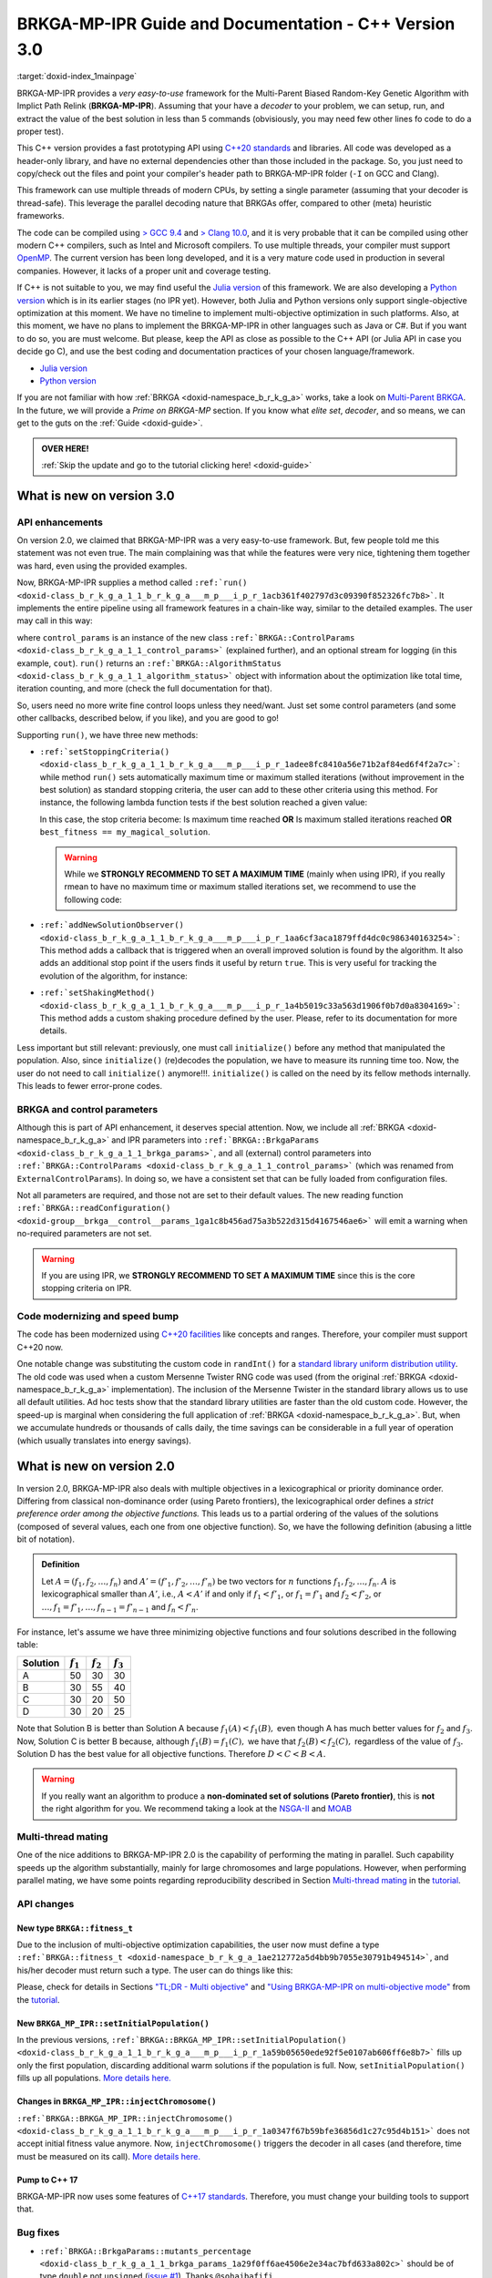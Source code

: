 .. index:: pair: page; BRKGA-MP-IPR 3.0 Guide and Documentation
.. _doxid-indexpage:

BRKGA-MP-IPR Guide and Documentation - C++ Version 3.0
======================================================

:target:`doxid-index_1mainpage`

BRKGA-MP-IPR provides a *very easy-to-use* framework for the Multi-Parent
Biased Random-Key Genetic Algorithm with Implict Path Relink
(**BRKGA-MP-IPR**). Assuming that your have a *decoder* to your problem, we can
setup, run, and extract the value of the best solution in less than 5 commands
(obvisiously, you may need few other lines fo code to do a proper test).

This C++ version provides a fast prototyping API using `C++20 standards
<https://en.wikipedia.org/wiki/C%2B%2B20>`__ and libraries. All code was
developed as a header-only library, and have no external dependencies other
than those included in the package. So, you just need to copy/check out the
files and point your compiler's header path to BRKGA-MP-IPR folder (``-I`` on
GCC and Clang).

This framework can use multiple threads of modern CPUs, by setting a single
parameter (assuming that your decoder is thread-safe). This leverage the
parallel decoding nature that BRKGAs offer, compared to other (meta) heuristic
frameworks.

The code can be compiled using `> GCC 9.4 <https://gcc.gnu.org>`__ and
`> Clang 10.0 <https://clang.llvm.org>`__, and it is very probable that it can
be compiled using other modern C++ compilers, such as Intel and Microsoft
compilers. To use multiple threads, your compiler must support `OpenMP
<https://www.openmp.org>`__. The current version has been long developed, and
it is a very mature code used in production in several companies. However, it
lacks of a proper unit and coverage testing.

If C++ is not suitable to you, we may find useful the `Julia version
<https://github.com/ceandrade/brkga_mp_ipr_julia>`__ of this framework. We are
also developing a `Python version
<https://github.com/ceandrade/brkga_mp_ipr_python>`__ which is in its earlier
stages (no IPR yet). However, both Julia and Python versions only support
single-objective optimization at this moment. We have no timeline to implement
multi-objective optimization in such platforms. Also, at this moment, we have
no plans to implement the BRKGA-MP-IPR in other languages such as Java or C#.
But if you want to do so, you are must welcome. But please, keep the API as
close as possible to the C++ API (or Julia API in case you decide go C), and
use the best coding and documentation practices of your chosen
language/framework.

* `Julia version <https://github.com/ceandrade/brkga_mp_ipr_julia>`__

* `Python version <https://github.com/ceandrade/brkga_mp_ipr_python>`__

If you are not familiar with how :ref:`BRKGA <doxid-namespace_b_r_k_g_a>`
works, take a look on `Multi-Parent BRKGA
<https://doi.org/10.1016/j.ejor.2019.11.037>`__. In the future, we will provide
a *Prime on BRKGA-MP* section. If you know what *elite set*, *decoder*, and so
means, we can get to the guts on the :ref:`Guide <doxid-guide>`.

.. admonition:: OVER HERE!

    :ref:`Skip the update and go to the tutorial clicking here! <doxid-guide>`


.. _doxid-index_1autotoc_md0:

What is new on version 3.0
~~~~~~~~~~~~~~~~~~~~~~~~~~

.. _doxid-index_1autotoc_md1:

API enhancements
----------------

On version 2.0, we claimed that BRKGA-MP-IPR was a very easy-to-use framework.
But, few people told me this statement was not even true. The main complaining
was that while the features were very nice, tightening them together was hard,
even using the provided examples.

Now, BRKGA-MP-IPR supplies a method called
``:ref:`run() <doxid-class_b_r_k_g_a_1_1_b_r_k_g_a___m_p___i_p_r_1acb361f402797d3c09390f852326fc7b8>```.
It implements the entire pipeline using all framework features in a chain-like
way, similar to the detailed examples. The user may call in this way:

.. ref-code-block:: cpp

    //...
    auto [brkga_params, control_params] =
          :ref:`BRKGA::readConfiguration <doxid-group__brkga__control__params_1ga1c8b456ad75a3b522d315d4167546ae6>`(config_file);

    MyDecoder my_decoder;

    :ref:`BRKGA::BRKGA_MP_IPR\<MyDecoder> <doxid-class_b_r_k_g_a_1_1_b_r_k_g_a___m_p___i_p_r>` algorithm(
        my_decoder, :ref:`BRKGA::Sense::MINIMIZE <doxid-namespace_b_r_k_g_a_1af28538be111c8320b2fec44b77ec5e9ba704bfa6c1ed5e479c8cfb5bdfc8cccda>`, seed, num_chromosomes, brkga_params
    );
    // algorithm.initialize(); // No need anymore :-)

    auto final_status = algorithm.run(control_params, &cout);
    cout << "Final algorithm status\n" << final_status;
    //...

where ``control_params`` is an instance of the new class
``:ref:`BRKGA::ControlParams <doxid-class_b_r_k_g_a_1_1_control_params>```
(explained further), and an optional stream for logging (in this example,
``cout``). ``run()`` returns an
``:ref:`BRKGA::AlgorithmStatus <doxid-class_b_r_k_g_a_1_1_algorithm_status>```
object with information about the optimization like total time, iteration
counting, and more (check the full documentation for that).

So, users need no more write fine control loops unless they need/want. Just set
some control parameters (and some other callbacks, described below, if you
like), and you are good to go!

Supporting ``run()``, we have three new methods:

* ``:ref:`setStoppingCriteria() <doxid-class_b_r_k_g_a_1_1_b_r_k_g_a___m_p___i_p_r_1adee8fc8410a56e71b2af84ed6f4f2a7c>```:
  while method ``run()`` sets automatically maximum time or maximum stalled
  iterations (without improvement in the best solution) as standard stopping
  criteria, the user can add to these other criteria using this method. For
  instance, the following lambda function tests if the best solution reached a
  given value:

  .. ref-code-block:: cpp

      :ref:`fitness_t <doxid-namespace_b_r_k_g_a_1ae212772a5d4bb9b7055e30791b494514>` my_magical_solution = 10;
      algorithm.setStoppingCriteria(
          [&](const AlgorithmStatus& status) {
              return status.best_fitness == my_magical_solution;
          }
      );

  In this case, the stop criteria become: Is maximum time reached **OR** Is
  maximum stalled iterations reached **OR** ``best_fitness == my_magical_solution``.

  .. warning::

    While we **STRONGLY RECOMMEND TO SET A MAXIMUM TIME** (mainly when using
    IPR), if you really rmean to have no maximum time or maximum stalled
    iterations set, we recommend to use the following code:

  .. ref-code-block:: cpp

      // After reading your parameters, e.g.,
      // auto [brkga_params, control_params] = readConfiguration("config.conf");
      // You can set to the max.
      control_params.maximum_running_time = std::chrono::seconds::max();
      control_params.stall_offset = numeric_limits<decltype(control_params.stall_offset)>::max();

* ``:ref:`addNewSolutionObserver() <doxid-class_b_r_k_g_a_1_1_b_r_k_g_a___m_p___i_p_r_1aa6cf3aca1879ffd4dc0c986340163254>```:
  This method adds a callback that is triggered when an overall improved
  solution is found by the algorithm. It also adds an additional stop point if
  the users finds it useful by return ``true``. This is very useful for
  tracking the evolution of the algorithm, for instance:

  .. ref-code-block:: cpp

      algorithm.addNewSolutionObserver(
          [](const AlgorithmStatus& status) {
              std::cout
              << "> Iter: " << status.current_iteration
              << " | solution: " << status.best_fitness
              << " | time: " << status.current_time
              << std::endl;
              return false; // Dont' stop the optimization.
           }
      );

* ``:ref:`setShakingMethod() <doxid-class_b_r_k_g_a_1_1_b_r_k_g_a___m_p___i_p_r_1a4b5019c33a563d1906f0b7d0a8304169>```:
  This method adds a custom shaking procedure defined by the user. Please,
  refer to its documentation for more details.

Less important but still relevant: previously, one must call ``initialize()``
before any method that manipulated the population. Also, since ``initialize()``
(re)decodes the population, we have to measure its running time too. Now, the
user do not need to call ``initialize()`` anymore!!!. ``initialize()`` is
called on the need by its fellow methods internally. This leads to fewer
error-prone codes.


.. _doxid-index_1autotoc_md2:

BRKGA and control parameters
----------------------------

Although this is part of API enhancement, it deserves special attention. Now,
we include all :ref:`BRKGA <doxid-namespace_b_r_k_g_a>` and IPR parameters into
``:ref:`BRKGA::BrkgaParams <doxid-class_b_r_k_g_a_1_1_brkga_params>```, and all
(external) control parameters into ``:ref:`BRKGA::ControlParams
<doxid-class_b_r_k_g_a_1_1_control_params>``` (which was renamed from
``ExternalControlParams``). In doing so, we have a consistent set that can be
fully loaded from configuration files.

Not all parameters are required, and those not are set to their default values.
The new reading function ``:ref:`BRKGA::readConfiguration()
<doxid-group__brkga__control__params_1ga1c8b456ad75a3b522d315d4167546ae6>```
will emit a warning when no-required parameters are not set.

.. warning::

    If you are using IPR, we **STRONGLY RECOMMEND TO SET A MAXIMUM TIME** since
    this is the core stopping criteria on IPR.


.. _doxid-index_1autotoc_md3:

Code modernizing and speed bump
-------------------------------

The code has been modernized using `C++20 facilities
<https://en.wikipedia.org/wiki/C%2B%2B20>`__ like concepts and ranges.
Therefore, your compiler must support C++20 now.

One notable change was substituting the custom code in ``randInt()`` for a
`standard library uniform distribution utility
<https://en.cppreference.com/w/cpp/numeric/random/uniform_int_distribution>`__.
The old code was used when a custom Mersenne Twister RNG code was used (from
the original :ref:`BRKGA <doxid-namespace_b_r_k_g_a>` implementation). The
inclusion of the Mersenne Twister in the standard library allows us to use all
default utilities. Ad hoc tests show that the standard library utilities are
faster than the old custom code. However, the speed-up is marginal when
considering the full application of :ref:`BRKGA <doxid-namespace_b_r_k_g_a>`.
But, when we accumulate hundreds or thousands of calls daily, the time savings
can be considerable in a full year of operation (which usually translates into
energy savings).


.. _doxid-index_1autotoc_md4:

What is new on version 2.0
~~~~~~~~~~~~~~~~~~~~~~~~~~

.. _doxid-index_1autotoc_md5:

In version 2.0, BRKGA-MP-IPR also deals with multiple objectives in a
lexicographical or priority dominance order. Differing from classical
non-dominance order (using Pareto frontiers), the lexicographical order defines
a *strict preference order among the objective functions.* This leads us to a
partial ordering of the values of the solutions (composed of several values,
each one from one objective function). So, we have the following definition
(abusing a little bit of notation).

.. admonition:: Definition

    Let :math:`A = (f_1, f_2, \ldots, f_n)` and
    :math:`A' = (f'_1, f'_2, \ldots, f'_n)`
    be two vectors for :math:`n` functions :math:`f_1, f_2, \ldots, f_n`.
    :math:`A` is lexicographical smaller than :math:`A'`, i.e.,
    :math:`A < A'` if and only if
    :math:`f_1 < f'_1`, or
    :math:`f_1 = f'_1` and :math:`f_2 < f'_2`, or
    :math:`\ldots, f_1 = f'_1, \ldots, f_{n-1} = f'_{n-1}`
    and :math:`f_n < f'_n`.

For instance, let's assume we have three minimizing objective functions and
four solutions described in the following table:

.. table::

    ======== =========== =========== ===========
    Solution :math:`f_1` :math:`f_2` :math:`f_3`
    ======== =========== =========== ===========
    A        50          30          30
    B        30          55          40
    C        30          20          50
    D        30          20          25
    ======== =========== =========== ===========

Note that Solution B is better than Solution A because :math:`f_1(A) < f_1(B),`
even though A has much better values for :math:`f_2` and :math:`f_3`. Now,
Solution C is better B because, although :math:`f_1(B) = f_1(C),` we have that
:math:`f_2(B) < f_2(C),` regardless of the value of :math:`f_3.` Solution D
has the best value for all objective functions. Therefore :math:`D < C < B <
A.`

.. warning::

    If you really want an algorithm to produce a **non-dominated set of
    solutions (Pareto frontier)**, this is **not** the right algorithm for you.
    We recommend taking a look at the `NSGA-II
    <https://doi.org/10.1109/4235.996017>`_ and `MOAB
    <https://en.wikipedia.org/wiki/MOEA_Framework>`_


.. _doxid-index_1autotoc_md6:

Multi-thread mating
-------------------

One of the nice additions to BRKGA-MP-IPR 2.0 is the capability of performing
the mating in parallel. Such capability speeds up the algorithm substantially,
mainly for large chromosomes and large populations. However, when performing
parallel mating, we have some points regarding reproducibility described in
Section `Multi-thread mating
<https://ceandrade.github.io/brkga_mp_ipr_cpp/page_guide.html#multi-threading>`__
in the `tutorial <https://ceandrade.github.io/brkga_mp_ipr_cpp>`__.


.. _doxid-index_1autotoc_md7:

API changes
-----------

.. _doxid-index_1autotoc_md8:

New type ``BRKGA::fitness_t``
++++++++++++++++++++++++++++++++++

Due to the inclusion of multi-objective optimization capabilities, the user now
must define a type ``:ref:`BRKGA::fitness_t
<doxid-namespace_b_r_k_g_a_1ae212772a5d4bb9b7055e30791b494514>```, and his/her
decoder must return such a type. The user can do things like this:

Please, check for details in Sections `"TL;DR - Multi objective"
<https://ceandrade.github.io/brkga_mp_ipr_cpp/page_guide.html#tl-dr-multi-objective>`__
and `"Using BRKGA-MP-IPR on multi-objective mode"
<https://ceandrade.github.io/brkga_mp_ipr_cpp/page_guide.html#using-brkga-mp-ipr-on-multi-objective-mode>`__
from the `tutorial <https://ceandrade.github.io/brkga_mp_ipr_cpp>`__.


.. _doxid-index_1autotoc_md9:

New ``BRKGA_MP_IPR::setInitialPopulation()``
++++++++++++++++++++++++++++++++++++++++++++++++++++++++

In the previous versions, ``:ref:`BRKGA::BRKGA_MP_IPR::setInitialPopulation()
<doxid-class_b_r_k_g_a_1_1_b_r_k_g_a___m_p___i_p_r_1a59b05650ede92f5e0107ab606ff6e8b7>```
fills up only the first population, discarding additional warm solutions if the
population is full. Now, ``setInitialPopulation()`` fills up all populations.
`More details here.
<https://ceandrade.github.io/brkga_mp_ipr_cpp/class_BRKGA_BRKGA_MP_IPR.html#doxid-class-b-r-k-g-a-1-1-b-r-k-g-a-m-p-i-p-r-1a59b05650ede92f5e0107ab606ff6e8b7>`__


Changes in ``BRKGA_MP_IPR::injectChromosome()``
+++++++++++++++++++++++++++++++++++++++++++++++++++++++++++

``:ref:`BRKGA::BRKGA_MP_IPR::injectChromosome()
<doxid-class_b_r_k_g_a_1_1_b_r_k_g_a___m_p___i_p_r_1a0347f67b59bfe36856d1c27c95d4b151>```
does not accept initial fitness value anymore. Now, ``injectChromosome()``
triggers the decoder in all cases (and therefore, time must be measured on its
call). `More details here.
<https://ceandrade.github.io/brkga_mp_ipr_cpp/class_BRKGA_BRKGA_MP_IPR.html#doxid-class-b-r-k-g-a-1-1-b-r-k-g-a-m-p-i-p-r-1a0347f67b59bfe36856d1c27c95d4b151>`__


.. _doxid-index_1autotoc_md11:

Pump to C++ 17
++++++++++++++

BRKGA-MP-IPR now uses some features of `C++17 standards
<https://en.wikipedia.org/wiki/C%2B%2B17>`__. Therefore, you must change your
building tools to support that.


.. _doxid-index_1autotoc_md12:

Bug fixes
---------

* ``:ref:`BRKGA::BrkgaParams::mutants_percentage
  <doxid-class_b_r_k_g_a_1_1_brkga_params_1a29f0ff6ae4506e2e34ac7bfd633a802c>```
  should be of type ``double`` not ``unsigned`` (`issue #1
  <https://github.com/ceandrade/brkga_mp_ipr_cpp/issues/1>`__). Thanks
  ``@sohaibafifi``.

* Fix the shorter method call for ``BRKGA::BRKGA_MP_IPR::pathRelinking()``
  (`pull #1 <https://github.com/ceandrade/brkga_mp_ipr_cpp/pull/2>`__). Thanks
  ``@afkummer``.


.. _doxid-index_1autotoc_md13:

License and Citing
~~~~~~~~~~~~~~~~~~

BRKGA-MP-IPR uses a permissive BSD-like license and it can be used as it
pleases you. And since this framework is also part of an academic effort, we
kindly ask you to remember to cite the originating paper of this work.
Indeed, Clause 4 estipulates that "all publications, softwares, or any other
materials mentioning features or use of this software (as a whole package or
any parts of it) and/or the data used to test it must cite the following
article explicitly":

.. container:: colored-container

    C.E. Andrade, R.F. Toso, J.F. Gonçalves, M.G.C. Resende. The Multi-Parent
    Biased Random-key Genetic Algorithm with Implicit Path Relinking. *European
    Journal of Operational Research*, volume 289, number 1, pages 17–30, 2021.
    DOI:
    `10.1016/j.ejor.2019.11.037 <https://doi.org/10.1016/j.ejor.2019.11.037>`_.

If you are using the multi-objective version, you must also cite this paper:

.. container:: colored-container

    C.E. Andrade, L.S. Pessoa, S. Stawiarski. The Physical Cell Identity
    Assignment Problem: a Multi-objective Optimization Approach.
    *IEEE Transactions on Evolutionary Computation*, to appear, 2022.
    DOI:
    `10.1016/j.ejor.2019.11.037 <https://doi.org/10.1016/j.ejor.2019.11.037>`_.

You may also consider to cite the following papers from people that helped
to find bugs and develop new features for BRKGA-MP-IPR 2.0:

.. container:: colored-container

    A.F. Kummer N., L.S. Buriol, O.C.B. de Araujo. A biased random key genetic
    algorithm applied to the VRPTW with skill requirements and synchronization
    constraints. *Proceedings of the 2020 Genetic and Evolutionary Computation
    Conference (GECCO '20)*, pages 717-724, 2020.
    DOI:
    `10.1145/3377930.3390209 <https://doi.org/10.1145/3377930.3390209>`_.

You can download all references for this
:download:`Bibtex <../assets/references.bib>`, or this
:download:`RIS <../assets/references.ris>` files


.. _doxid-index_1autotoc_md14:

Collaborators
~~~~~~~~~~~~~

* Alberto Kummer, 2021 (parallel mating).

* Daniele Ferone, 2023 (bug fix on IPR).


.. _doxid-index_1autotoc_md15:

About the logo
~~~~~~~~~~~~~~

The logo is just a play with 3 chromosomes crossing with each other
(multi-parent) during the mating process. The lines also represent solutions
paths that encounter with each other generating new solutions during the
path-relink.
